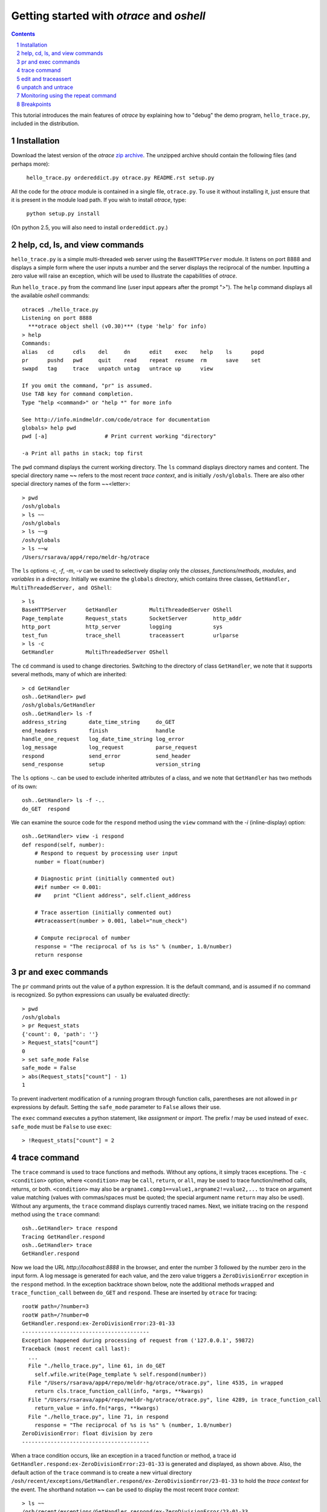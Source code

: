 Getting started with *otrace* and *oshell*
*********************************************************
.. sectnum::
.. contents::

This tutorial introduces the main features of *otrace* by explaining
how to "debug" the demo program, ``hello_trace.py``,
included in the distribution.

Installation
==============================

Download the latest version of the *otrace* 
`zip archive <https://github.com/mitotic/otrace/zipball/master>`_.
The unzipped archive should contain the following files (and perhaps more):

   ``hello_trace.py ordereddict.py otrace.py README.rst setup.py``

All the code for the *otrace* module is contained in a single file,
``otrace.py``. To use it without installing it, just ensure that it is 
present in the module load path. If you wish to install *otrace*, type:

  ``python setup.py install``

(On python 2.5, you will also need to install ``ordereddict.py``.)

help, cd, ls, and view commands
====================================================

``hello_trace.py`` is a simple multi-threaded web server using the
``BaseHTTPServer`` module. It listens on port 8888 and displays a simple
form where the user inputs a number and the server displays the
reciprocal of the number. Inputting a zero value will raise an exception,
which will be used to illustrate the capabilities of *otrace*.

Run ``hello_trace.py`` from the command line (user input appears after
the prompt ">"). The ``help`` command displays all the available *oshell* commands::

  otrace$ ./hello_trace.py
  Listening on port 8888
    ***otrace object shell (v0.30)*** (type 'help' for info)
  > help
  Commands:
  alias   cd      cdls    del     dn      edit    exec    help    ls      popd   
  pr      pushd   pwd     quit    read    repeat  resume  rm      save    set    
  swapd   tag     trace   unpatch untag   untrace up      view   

  If you omit the command, "pr" is assumed.
  Use TAB key for command completion.
  Type "help <command>" or "help *" for more info

  See http://info.mindmeldr.com/code/otrace for documentation
  globals> help pwd
  pwd [-a]                  # Print current working "directory"

  -a Print all paths in stack; top first

The ``pwd`` command displays the current working directory.
The ``ls`` command displays directory names and content. The special directory name **~~**
refers to the most recent *trace context*, and is initially
``/osh/globals``.  There are also other special directory names of the
form ~~<letter>::

  > pwd
  /osh/globals
  > ls ~~
  /osh/globals
  > ls ~~g
  /osh/globals
  > ls ~~w
  /Users/rsarava/app4/repo/meldr-hg/otrace

The ``ls`` options *-c*, *-f*, *-m*, *-v* can be used to selectively display
only the *classes*, *functions/methods*, *modules*, and *variables* in
a directory. Initially we examine the ``globals`` directory, which
contains three classes, ``GetHandler, MultiThreadedServer, and OShell``::

  > ls
  BaseHTTPServer      GetHandler          MultiThreadedServer OShell             
  Page_template       Request_stats       SocketServer        http_addr          
  http_port           http_server         logging             sys                
  test_fun            trace_shell         traceassert         urlparse           
  > ls -c
  GetHandler          MultiThreadedServer OShell             

The ``cd`` command is used to change directories. Switching to the
directory of class ``GetHandler``, we note that it supports several methods, many of which
are inherited::

  > cd GetHandler
  osh..GetHandler> pwd
  /osh/globals/GetHandler
  osh..GetHandler> ls -f
  address_string       date_time_string     do_GET              
  end_headers          finish               handle              
  handle_one_request   log_date_time_string log_error           
  log_message          log_request          parse_request       
  respond              send_error           send_header         
  send_response        setup                version_string      

The ``ls`` options *-..* can be used to exclude inherited attributes
of a class, and we note that ``GetHandler`` has two methods of its own::

  osh..GetHandler> ls -f -..
  do_GET  respond

We can examine the source code for the ``respond`` method using the
``view`` command with the *-i* (inline-display) option::

 osh..GetHandler> view -i respond
 def respond(self, number):
     # Respond to request by processing user input
     number = float(number)

     # Diagnostic print (initially commented out)
     ##if number <= 0.001:
     ##    print "Client address", self.client_address

     # Trace assertion (initially commented out)
     ##traceassert(number > 0.001, label="num_check")

     # Compute reciprocal of number
     response = "The reciprocal of %s is %s" % (number, 1.0/number)
     return response

pr and exec commands
=========================================================

The ``pr`` command prints out the value of a python expression. It is
the default command, and is assumed if no command is recognized. So
python expressions can usually be evaluated directly::

  > pwd
  /osh/globals
  > pr Request_stats
  {'count': 0, 'path': ''}
  > Request_stats["count"]
  0
  > set safe_mode False
  safe_mode = False
  > abs(Request_stats["count"] - 1)
  1

To prevent inadvertent modification of a running program through
function calls, parentheses are not allowed in ``pr`` expressions by default.
Setting the ``safe_mode`` parameter to ``False`` allows their use.

The ``exec`` command executes a python statement,
like *assignment* or *import*. The prefix *!* may be used instead
of ``exec``. ``safe_mode`` must be ``False`` to use ``exec``::

  > !Request_stats["count"] = 2


trace command
===============================================

The ``trace`` command is used to trace functions and methods. Without
any options, it simply traces exceptions.  The ``-c <condition>``
option, where ``<condition>`` may be 
``call``, ``return``, or ``all``, may be used to trace function/method
calls, returns, or both. ``<condition>``  may also be
``argname1.comp1==value1,argname2!=value2,...`` to trace on argument
value matching (values with commas/spaces must be quoted; the special
argument name ``return`` may also be used).
Without any arguments, the ``trace`` command displays currently traced names.
Next, we initiate tracing on the ``respond`` method  using the
``trace`` command::

  osh..GetHandler> trace respond
  Tracing GetHandler.respond
  osh..GetHandler> trace
  GetHandler.respond

Now we load the URL *http://localhost:8888* in the browser, and enter
the number 3 followed by the number zero in the input form. A log message
is generated for each value, and the zero value triggers a
``ZeroDivisionError`` exception in the ``respond`` method.
In the exception backtrace shown below, note the additional methods ``wrapped``
and ``trace_function_call`` between ``do_GET`` and ``respond``. These
are inserted by ``otrace`` for tracing::

  rootW path=/?number=3
  rootW path=/?number=0
  GetHandler.respond:ex-ZeroDivisionError:23-01-33
  ----------------------------------------
  Exception happened during processing of request from ('127.0.0.1', 59872)
  Traceback (most recent call last):
    ...
    File "./hello_trace.py", line 61, in do_GET
      self.wfile.write(Page_template % self.respond(number))
    File "/Users/rsarava/app4/repo/meldr-hg/otrace/otrace.py", line 4535, in wrapped
      return cls.trace_function_call(info, *args, **kwargs)
    File "/Users/rsarava/app4/repo/meldr-hg/otrace/otrace.py", line 4289, in trace_function_call
      return_value = info.fn(*args, **kwargs)
    File "./hello_trace.py", line 71, in respond
      response = "The reciprocal of %s is %s" % (number, 1.0/number)
  ZeroDivisionError: float division by zero
  ----------------------------------------
 
When a trace condition occurs, like an exception in a traced function or method, a trace id
``GetHandler.respond:ex-ZeroDivisionError:23-01-33`` is generated and displayed,
as shown above. Also, the default action of the ``trace`` command is
to create a new virtual directory
``/osh/recent/exceptions/GetHandler.respond/ex-ZeroDivisionError/23-01-33``
to hold the *trace context* for the event. The shorthand notation
**~~** can be used  to display the most recent *trace context*::

  > ls ~~
  /osh/recent/exceptions/GetHandler.respond/ex-ZeroDivisionError/23-01-33
  > cd ~~
  GetHandler..01-33> pwd
  /osh/recent/exceptions/GetHandler.respond/ex-ZeroDivisionError/23-01-33

The trace context contains information about the function like
argument values and the call stack.::

  GetHandler..01-33> ls
  __down __trc  number self  
  GetHandler..01-33> ls -l
  __down = {path_comps, __trc, __up, __down, number, self, query_args}
  __trc  = {exc_context, thread, framestack, frame, related, funcname, context, exc_stack, where, id, argvalues}
  number = 0.0
  self   = <__main__.GetHandler instance at 0x108a34d88>
  GetHandler..01-33> cd __trc
  osh..__trc> ls
  argvalues   context     exc_context exc_stack   frame       framestack 
  funcname    id          related     thread      where      
  osh..__trc> ls -l where
  where =  '__bootstrap-->__bootstrap_inner-->run-->process_request_thread-->
  finish_request-->__init__-->handle-->handle_one_request-->do_GET-->respond'
  osh..__trc> 
  

edit and traceassert
=========================================================

The ``edit`` command is perhaps the most useful command in *otrace*. It
allows you to modify (`monkey patch <http://en.wikipedia.org/wiki/Monkey_patch>`_) any function or method in the
running program. In particular, it makes it easy to use the "oldest"
debugging technique, viz., inserting ``print`` statements in the code,
without having to modify the actual source code files.

Now that we know the there is an exception occurring in the method
``respond``, we pretend that we don't know the exact cause, and will
use the ``traceassert`` function to determine the cause. The ``traceassert``
functions has the signature ``traceassert(condition, label="", action="")``.
As long as ``condition`` is true, ``traceassert`` simply returns. If
``condition`` is false, the call is logged and a *trace context*
virtual directory is created. 

We suspect that the exception is caused because the user entered a
number that was too small. First, we switch off *safe mode*, which
disallows code editing. We then use the ``edit`` command to modify
the ``respond`` method in the running program to insert a
call to ``traceassert``. (Actually ``hello_trace.py`` already has a
``traceassert`` call that is commented out. We simply uncomment it,
as well as the diagnostic ``print`` statement, via the ``edit`` command.)::

  osh..__trc> cd ~~g
  globals> set safe_mode False
  safe_mode = False
  globals> set tracing_active True
  tracing_active = True
  globals> edit GetHandler.respond
  Patched GetHandler.respond:

Note that we need to activate tracing explicitly by setting parameter
``tracing_active`` to True to trace ``traceassert`` calls. (This step
not needed when the ``trace`` command is used, because tracing is
automatically activated.)
After the edit, the statement ``traceassert(number > 0.001, label="num_check")``
has been inserted into ``GetHandler.respond``. In the browser, enter the number
2 and then the number 0.0005. The latter value triggers a false
condition on the ``traceassert``. We switch to the assert trace
context directory ``/osh/recent/asserts/GetHandler.respond/as-num_check/23-40-13``,
which allows us to examine the local variables when the assertion failed::

  rootW path=/?number=2
  rootW path=/?number=0.0005
  Client address ('127.0.0.1', 64211)
  GetHandler.respond:as-num_check:23-40-13 

  > ls ~~
  /osh/recent/asserts/GetHandler.respond/as-num_check/23-40-13
  > cd ~~
  GetHandler..40-13> ls
  __down __trc  number self  
  GetHandler..40-13> self.headers["User-Agent"]
  Mozilla/5.0 (Macintosh; Intel Mac OS X 10_7_3) AppleWebKit/534.55.3 (KHTML, like Gecko) Version/5.1.5 Safari/534.55.3
  GetHandler..40-13> self.client_address
  ('127.0.0.1', 64211)

The default action when the traceassert condition is false is to
create the trace context directory. The ``action`` argument to
``traceassert`` can be used set a breakpoint when the assertion fails.

unpatch and untrace
=========================================================

After debugging is complete, the ``unpatch`` command can be used to
restore  the original code for ``GetHandler.respond``. 
The ``untrace`` command can be used to switch off tracing::

  globals> cd /osh/patches
  patches> ls
  GetHandler.respond
  patches> unpatch GetHandler.respond
  Unpatching GetHandler.respond
  patches> cd ~~g
  patches> trace
  GetHandler.respond
  globals> untrace GetHandler.respond
  untraced GetHandler.respond
  globals>


Monitoring using the repeat command
=========================================================

The ``repeat`` command indefinitely repeats whatever command that
follows it, erasing the screen each time before displaying the
output. The default repeat interval is 0.2 seconds, and that
can be changed via the ``set repeat_interval`` command.
Any user input, or a trace event will end the repeat cycle.
Here's an example of using ``repeat`` to monitor the requests
processed by the demo the web server::

> repeat ls -l Request_stats/*


Breakpoints
=========================================================

Breakpoints can be set using the ``-a break`` option for the ``trace``
command, or the ``action="break"`` argument to ``traceassert``.
The ``resume`` command is used to resume execution from a breakpoint.


.. |date| date::

*Last modified:* |date|
